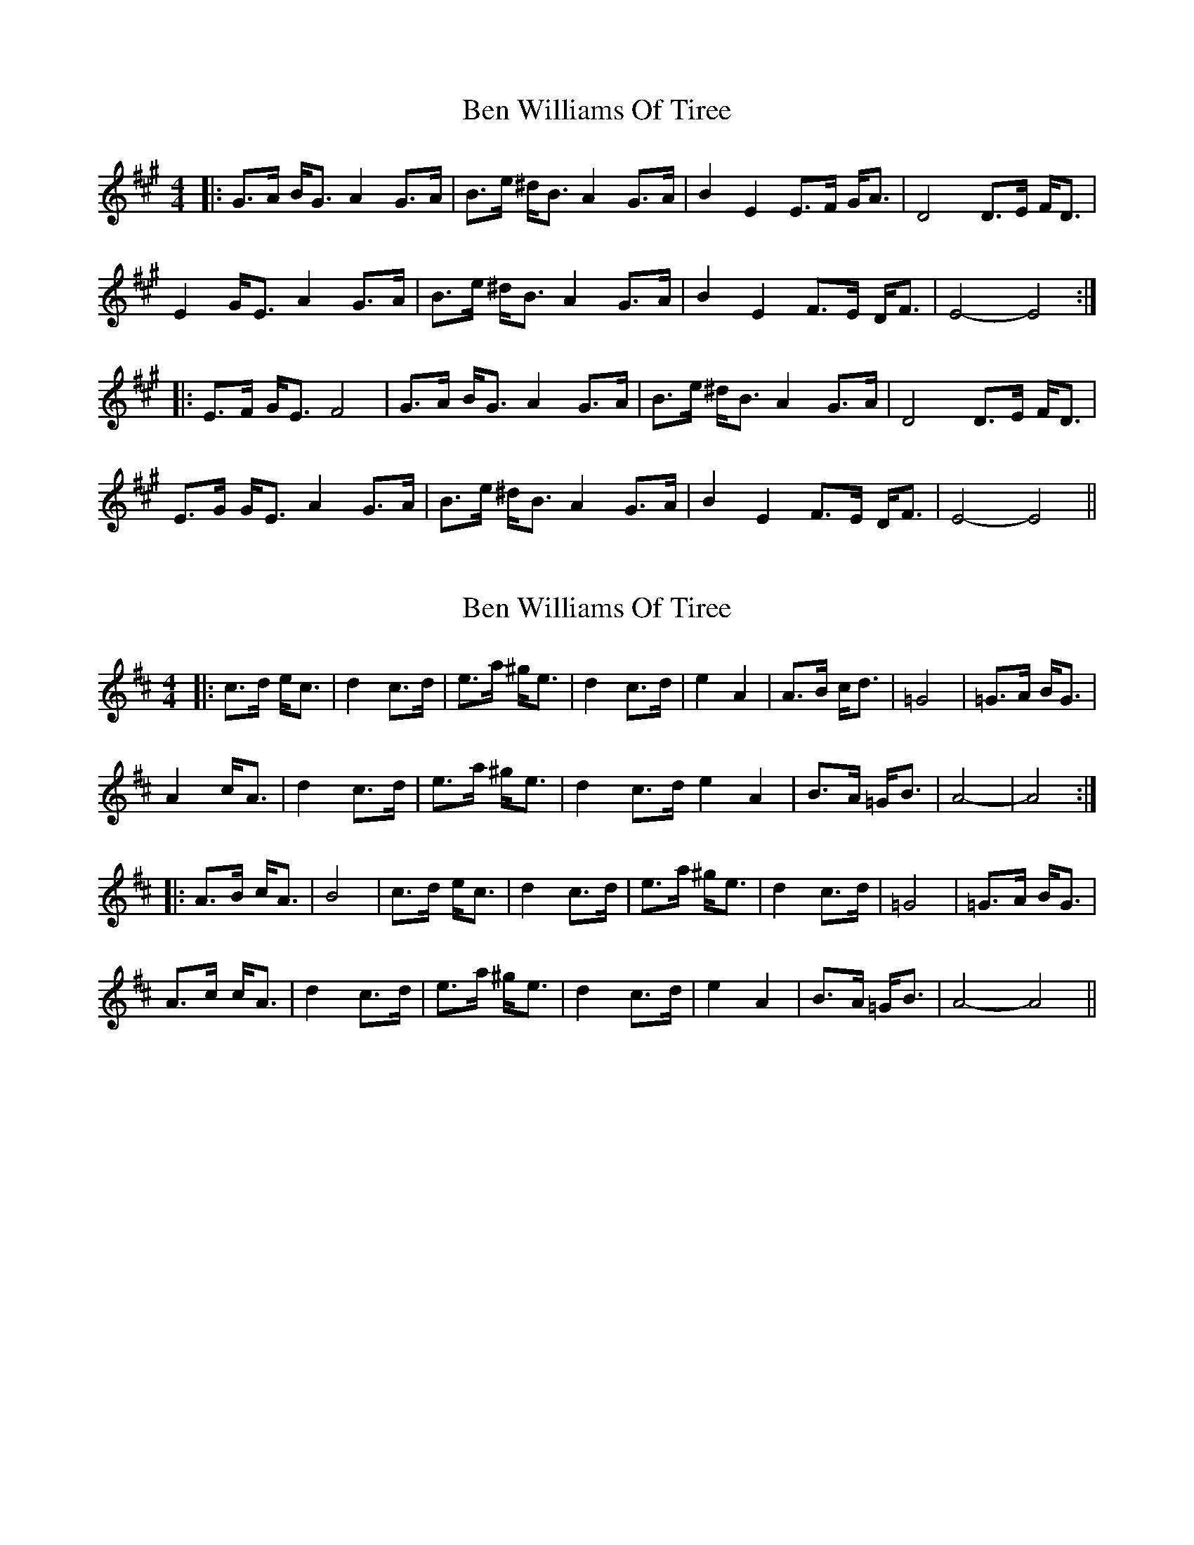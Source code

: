 X: 1
T: Ben Williams Of Tiree
Z: irishfiddleCT
S: https://thesession.org/tunes/11055#setting11055
R: strathspey
M: 4/4
L: 1/8
K: Emix
|: G>A B<G A2 G>A | B>e ^d<B A2 G>A | B2 E2 E>F G<A | D4 D>E F<D |
E2 G<E A2 G>A | B>e ^d<B A2 G>A |B2 E2 F>E D<F | E4- E4 :|
|: E>F G<E F4 | G>A B<G A2 G>A | B>e ^d<B A2 G>A | D4 D>E F<D |
E>G G<E A2 G>A | B>e ^d<B A2 G>A | B2 E2 F>E D<F | E4- E4 ||
X: 2
T: Ben Williams Of Tiree
Z: irishfiddleCT
S: https://thesession.org/tunes/11055#setting20562
R: strathspey
M: 4/4
L: 1/8
K: Amix
|: c>d e<c | d2 c>d | e>a ^g<e | d2 c>d | e2 A2 | A>B c<d | =G4 | =G>A B<G |A2 c<A | d2 c>d | e>a ^g<e | d2 c>d e2 A2 | B>A =G<B | A4- | A4 :||: A>B c<A | B4 | c>d e<c | d2 c>d | e>a ^g<e | d2 c>d | =G4 | =G>A B<G |A>c c<A | d2 c>d | e>a ^g<e | d2 c>d | e2 A2 | B>A =G<B | A4- A4 ||
